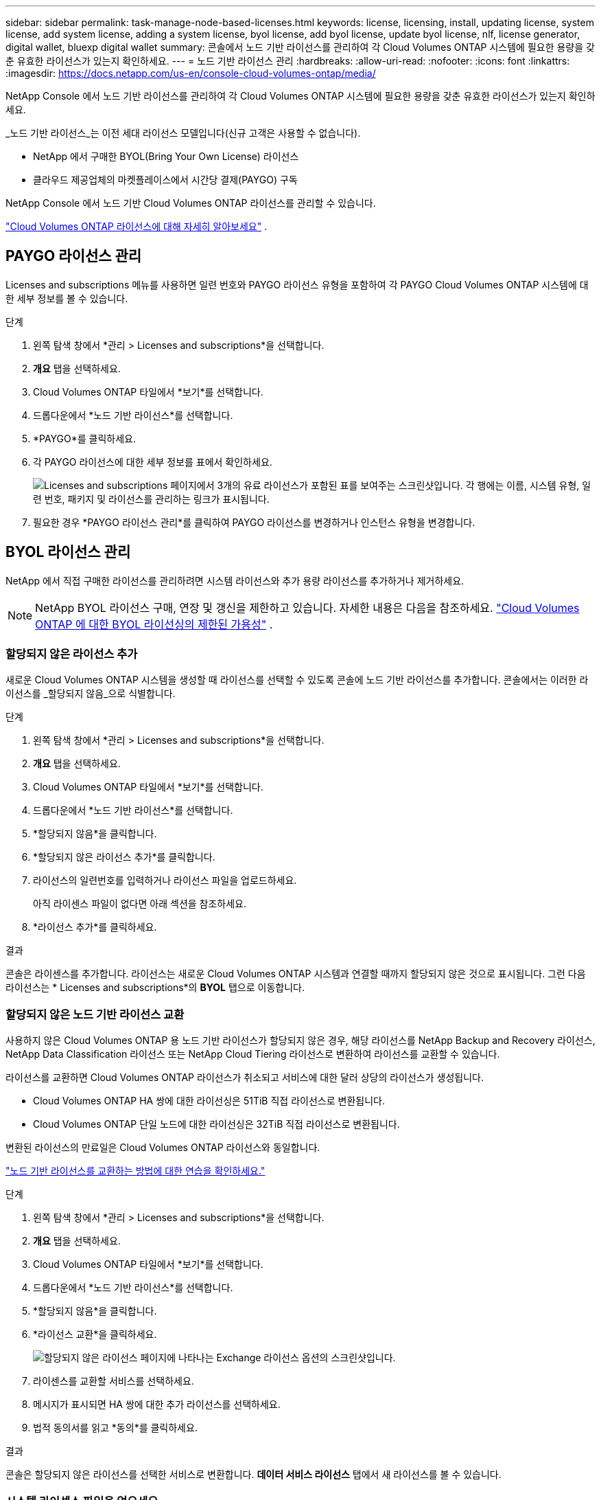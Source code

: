 ---
sidebar: sidebar 
permalink: task-manage-node-based-licenses.html 
keywords: license, licensing, install, updating license, system license, add system license, adding a system license, byol license, add byol license, update byol license, nlf, license generator, digital wallet, bluexp digital wallet 
summary: 콘솔에서 노드 기반 라이선스를 관리하여 각 Cloud Volumes ONTAP 시스템에 필요한 용량을 갖춘 유효한 라이선스가 있는지 확인하세요. 
---
= 노드 기반 라이선스 관리
:hardbreaks:
:allow-uri-read: 
:nofooter: 
:icons: font
:linkattrs: 
:imagesdir: https://docs.netapp.com/us-en/console-cloud-volumes-ontap/media/


[role="lead lead"]
NetApp Console 에서 노드 기반 라이선스를 관리하여 각 Cloud Volumes ONTAP 시스템에 필요한 용량을 갖춘 유효한 라이선스가 있는지 확인하세요.

_노드 기반 라이선스_는 이전 세대 라이선스 모델입니다(신규 고객은 사용할 수 없습니다).

* NetApp 에서 구매한 BYOL(Bring Your Own License) 라이선스
* 클라우드 제공업체의 마켓플레이스에서 시간당 결제(PAYGO) 구독


NetApp Console 에서 노드 기반 Cloud Volumes ONTAP 라이선스를 관리할 수 있습니다.

https://docs.netapp.com/us-en/bluexp-cloud-volumes-ontap/concept-licensing.html["Cloud Volumes ONTAP 라이선스에 대해 자세히 알아보세요"] .



== PAYGO 라이선스 관리

Licenses and subscriptions 메뉴를 사용하면 일련 번호와 PAYGO 라이선스 유형을 포함하여 각 PAYGO Cloud Volumes ONTAP 시스템에 대한 세부 정보를 볼 수 있습니다.

.단계
. 왼쪽 탐색 창에서 *관리 > Licenses and subscriptions*을 선택합니다.
. *개요* 탭을 선택하세요.
. Cloud Volumes ONTAP 타일에서 *보기*를 선택합니다.
. 드롭다운에서 *노드 기반 라이선스*를 선택합니다.
. *PAYGO*를 클릭하세요.
. 각 PAYGO 라이선스에 대한 세부 정보를 표에서 확인하세요.
+
image:screenshot_paygo_licenses.png["Licenses and subscriptions 페이지에서 3개의 유료 라이선스가 포함된 표를 보여주는 스크린샷입니다. 각 행에는 이름, 시스템 유형, 일련 번호, 패키지 및 라이선스를 관리하는 링크가 표시됩니다."]

. 필요한 경우 *PAYGO 라이선스 관리*를 클릭하여 PAYGO 라이선스를 변경하거나 인스턴스 유형을 변경합니다.




== BYOL 라이선스 관리

NetApp 에서 직접 구매한 라이선스를 관리하려면 시스템 라이선스와 추가 용량 라이선스를 추가하거나 제거하세요.


NOTE: NetApp BYOL 라이선스 구매, 연장 및 갱신을 제한하고 있습니다. 자세한 내용은 다음을 참조하세요.  https://docs.netapp.com/us-en/bluexp-cloud-volumes-ontap/whats-new.html#restricted-availability-of-byol-licensing-for-cloud-volumes-ontap["Cloud Volumes ONTAP 에 대한 BYOL 라이선싱의 제한된 가용성"^] .



=== 할당되지 않은 라이선스 추가

새로운 Cloud Volumes ONTAP 시스템을 생성할 때 라이선스를 선택할 수 있도록 콘솔에 노드 기반 라이선스를 추가합니다. 콘솔에서는 이러한 라이선스를 _할당되지 않음_으로 식별합니다.

.단계
. 왼쪽 탐색 창에서 *관리 > Licenses and subscriptions*을 선택합니다.
. *개요* 탭을 선택하세요.
. Cloud Volumes ONTAP 타일에서 *보기*를 선택합니다.
. 드롭다운에서 *노드 기반 라이선스*를 선택합니다.
. *할당되지 않음*을 클릭합니다.
. *할당되지 않은 라이선스 추가*를 클릭합니다.
. 라이선스의 일련번호를 입력하거나 라이선스 파일을 업로드하세요.
+
아직 라이센스 파일이 없다면 아래 섹션을 참조하세요.

. *라이선스 추가*를 클릭하세요.


.결과
콘솔은 라이센스를 추가합니다. 라이선스는 새로운 Cloud Volumes ONTAP 시스템과 연결할 때까지 할당되지 않은 것으로 표시됩니다. 그런 다음 라이선스는 * Licenses and subscriptions*의 *BYOL* 탭으로 이동합니다.



=== 할당되지 않은 노드 기반 라이선스 교환

사용하지 않은 Cloud Volumes ONTAP 용 노드 기반 라이선스가 할당되지 않은 경우, 해당 라이선스를 NetApp Backup and Recovery 라이선스, NetApp Data Classification 라이선스 또는 NetApp Cloud Tiering 라이선스로 변환하여 라이선스를 교환할 수 있습니다.

라이선스를 교환하면 Cloud Volumes ONTAP 라이선스가 취소되고 서비스에 대한 달러 상당의 라이선스가 생성됩니다.

* Cloud Volumes ONTAP HA 쌍에 대한 라이선싱은 51TiB 직접 라이선스로 변환됩니다.
* Cloud Volumes ONTAP 단일 노드에 대한 라이선싱은 32TiB 직접 라이선스로 변환됩니다.


변환된 라이선스의 만료일은 Cloud Volumes ONTAP 라이선스와 동일합니다.

link:https://mydemo.netapp.com/player/?demoId=c96ef113-c338-4e44-9bda-81a8d252de63&showGuide=true&showGuidesToolbar=true&showHotspots=true&source=app["노드 기반 라이선스를 교환하는 방법에 대한 연습을 확인하세요."^]

.단계
. 왼쪽 탐색 창에서 *관리 > Licenses and subscriptions*을 선택합니다.
. *개요* 탭을 선택하세요.
. Cloud Volumes ONTAP 타일에서 *보기*를 선택합니다.
. 드롭다운에서 *노드 기반 라이선스*를 선택합니다.
. *할당되지 않음*을 클릭합니다.
. *라이선스 교환*을 클릭하세요.
+
image:screenshot-exchange-license.png["할당되지 않은 라이선스 페이지에 나타나는 Exchange 라이선스 옵션의 스크린샷입니다."]

. 라이센스를 교환할 서비스를 선택하세요.
. 메시지가 표시되면 HA 쌍에 대한 추가 라이선스를 선택하세요.
. 법적 동의서를 읽고 *동의*를 클릭하세요.


.결과
콘솔은 할당되지 않은 라이선스를 선택한 서비스로 변환합니다. *데이터 서비스 라이선스* 탭에서 새 라이선스를 볼 수 있습니다.



=== 시스템 라이센스 파일을 얻으세요

대부분의 경우 콘솔은 NetApp 지원 사이트 계정을 사용하여 자동으로 라이선스 파일을 가져올 수 있습니다. 하지만 그렇지 않은 경우에는 라이선스 파일을 수동으로 업로드해야 합니다. 라이센스 파일이 없으면 netapp.com에서 받을 수 있습니다.

.단계
. 로 가다 https://register.netapp.com/register/getlicensefile["NetApp 라이선스 파일 생성기"^] NetApp 지원 사이트 자격 증명을 사용하여 로그인하세요.
. 비밀번호를 입력하고, 제품을 선택하고, 일련번호를 입력하고, 개인정보 보호정책을 읽고 동의함을 확인한 후 *제출*을 클릭하세요.
+
*예*

+
image:screenshot-license-generator.png["스크린샷: 사용 가능한 제품군을 보여주는 NetApp 라이선스 생성기 웹 페이지의 예를 보여줍니다."]

. serialnumber.NLF JSON 파일을 이메일로 받을지, 아니면 직접 다운로드할지 선택하세요.




=== 시스템 라이선스 업데이트

NetApp 담당자에게 연락하여 BYOL 구독을 갱신하면 콘솔이 자동으로 NetApp 에서 새 라이선스를 받아 Cloud Volumes ONTAP 시스템에 설치합니다. 콘솔이 보안 인터넷 연결을 통해 라이선스 파일에 액세스할 수 없는 경우 직접 파일을 얻은 다음 수동으로 파일을 업로드할 수 있습니다.

.단계
. 왼쪽 탐색 창에서 *관리 > Licenses and subscriptions*을 선택합니다.
. *개요* 탭을 선택하세요.
. Cloud Volumes ONTAP 타일에서 *보기*를 선택합니다.
. 드롭다운에서 *노드 기반 라이선스*를 선택합니다.
. *BYOL* 탭에서 Cloud Volumes ONTAP 시스템에 대한 세부 정보를 확장합니다.
. 시스템 라이선스 옆에 있는 작업 메뉴를 클릭하고 *라이선스 업데이트*를 선택하세요.
. 라이선스 파일(HA 쌍이 있는 경우 여러 개)을 업로드합니다.
. *라이선스 업데이트*를 클릭하세요.


.결과
콘솔은 Cloud Volumes ONTAP 시스템의 라이선스를 업데이트합니다.



=== 추가 용량 라이선스 관리

BYOL 시스템 라이선스로 제공되는 368TiB의 용량보다 더 많은 용량을 할당하려면 Cloud Volumes ONTAP BYOL 시스템에 대한 추가 용량 라이선스를 구매할 수 있습니다. 예를 들어, Cloud Volumes ONTAP 에 최대 736TiB의 용량을 할당하기 위해 추가 라이선스 용량 하나를 구매할 수 있습니다. 또는 추가 용량 라이선스 3개를 구매하여 최대 1.4 PiB까지 확보할 수 있습니다.

단일 노드 시스템 또는 HA 쌍에 대해 구매할 수 있는 라이선스 수는 무제한입니다.



==== 용량 라이선스 추가

콘솔 오른쪽 하단에 있는 채팅 아이콘을 통해 문의하여 추가 용량 라이선스를 구매하세요. 라이선스를 구매한 후에는 Cloud Volumes ONTAP 시스템에 적용할 수 있습니다.

.단계
. 왼쪽 탐색 창에서 *관리 > Licenses and subscriptions*을 선택합니다.
. *개요* 탭을 선택하세요.
. Cloud Volumes ONTAP 타일에서 *보기*를 선택합니다.
. 드롭다운에서 *노드 기반 라이선스*를 선택합니다.
. *BYOL* 탭에서 Cloud Volumes ONTAP 시스템에 대한 세부 정보를 확장합니다.
. *용량 라이선스 추가*를 클릭하세요.
. 일련 번호를 입력하거나 라이선스 파일(HA 쌍이 있는 경우 여러 파일)을 업로드합니다.
. *용량 라이선스 추가*를 클릭하세요.




==== 용량 라이선스 업데이트

추가 용량 라이선스 기간을 연장한 경우 콘솔에서 라이선스를 업데이트해야 합니다.

.단계
. 왼쪽 탐색 창에서 *관리 > Licenses and subscriptions*을 선택합니다.
. *개요* 탭을 선택하세요.
. Cloud Volumes ONTAP 타일에서 *보기*를 선택합니다.
. 드롭다운에서 *노드 기반 라이선스*를 선택합니다.
. *BYOL* 탭에서 Cloud Volumes ONTAP 시스템에 대한 세부 정보를 확장합니다.
. 용량 라이선스 옆에 있는 작업 메뉴를 클릭하고 *라이선스 업데이트*를 선택합니다.
. 라이선스 파일(HA 쌍이 있는 경우 여러 개)을 업로드합니다.
. *라이선스 업데이트*를 클릭하세요.




==== 용량 라이센스 제거

추가 용량 라이선스가 만료되어 더 이상 사용하지 않는 경우 언제든지 제거할 수 있습니다.

.단계
. 왼쪽 탐색 창에서 *관리 > Licenses and subscriptions*을 선택합니다.
. *개요* 탭을 선택하세요.
. Cloud Volumes ONTAP 타일에서 *보기*를 선택합니다.
. 드롭다운에서 *노드 기반 라이선스*를 선택합니다.
. *BYOL* 탭에서 Cloud Volumes ONTAP 시스템에 대한 세부 정보를 확장합니다.
. 용량 라이선스 옆에 있는 작업 메뉴를 클릭하고 *라이선스 제거*를 선택합니다.
. *제거*를 클릭하세요.




== PAYGO와 BYOL 간 변경

PAYGO 노드별 라이선싱에서 BYOL 노드별 라이선싱으로 시스템을 변환하는 것(또는 그 반대)은 지원되지 않습니다. 사용량에 따른 요금제 구독과 BYOL 구독 간에 전환하려면 새로운 시스템을 배포하고 기존 시스템의 데이터를 새로운 시스템으로 복제해야 합니다.

.단계
. 새로운 Cloud Volumes ONTAP 시스템을 만듭니다.
. 복제해야 하는 각 볼륨에 대해 시스템 간에 일회성 데이터 복제를 설정합니다.
+
https://docs.netapp.com/us-en/bluexp-replication/task-replicating-data.html["시스템 간에 데이터를 복제하는 방법을 알아보세요"^]

. 더 이상 필요하지 않은 Cloud Volumes ONTAP 시스템을 종료하려면 원래 시스템을 삭제합니다.
+
https://docs.netapp.com/us-en/bluexp-cloud-volumes-ontap/task-deleting-system.html["Cloud Volumes ONTAP 시스템을 삭제하는 방법을 알아보세요"] .



.관련 링크
링크:link:concept-licensing.html#end-of-availability-of-node-based-licenses["노드 기반 라이선스 제공 종료"] link:task-convert-node-capacity.html["노드 기반 라이센스를 용량 기반으로 변환"]
